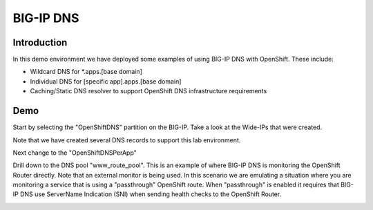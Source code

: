 BIG-IP DNS
==========

Introduction
~~~~~~~~~~~~

In this demo environment we have deployed some examples of using BIG-IP DNS with OpenShift.  These include:

* Wildcard DNS for *.apps.[base domain]
* Individual DNS for [specific app].apps.[base domain]
* Caching/Static DNS resolver to support OpenShift DNS infrastructure requirements

Demo
~~~~

Start by selecting the "OpenShiftDNS" partition on the BIG-IP.  Take a look at the Wide-IPs that were created.

.. image:: bigip-wideip.png
  :scale: 50 %

Note that we have created several DNS records to support this lab environment.

Next change to the "OpenShiftDNSPerApp"

Drill down to the DNS pool "www_route_pool".  This is an example of where BIG-IP DNS is monitoring the 
OpenShift Router directly.  Note that an external monitor is being used.  In this scenario we are emulating
a situation where you are monitoring a service that is using a "passthrough" OpenShift route.  When "passthrough" 
is enabled it requires that BIG-IP DNS use ServerName Indication (SNI) when sending health checks to the OpenShift 
Router.

.. image:: bigip-dns-pool.png
  :scale: 25 %
  :align: left

.. image:: bigip-external-monitor.png
  :scale: 25 %
  :align: right